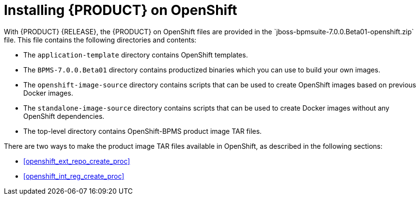 

= Installing {PRODUCT} on OpenShift
With {PRODUCT} {RELEASE}, the {PRODUCT} on OpenShift files are provided in the `jboss-bpmsuite-7.0.0.Beta01-openshift.zip` file. This file contains the following directories and contents:

* The `application-template` directory contains OpenShift templates.
* The `BPMS-7.0.0.Beta01` directory contains productized binaries which you can use to build your own images.
* The `openshift-image-source` directory contains scripts that can be used to create OpenShift images based on previous Docker images.
* The `standalone-image-source` directory contains scripts that can be used to create Docker images without any OpenShift dependencies.
* The top-level directory contains OpenShift-BPMS product image TAR files.

There are two ways to make the product image TAR files available in OpenShift, as described in the following sections:

* <<openshift_ext_repo_create_proc>>
* <<openshift_int_reg_create_proc>>


